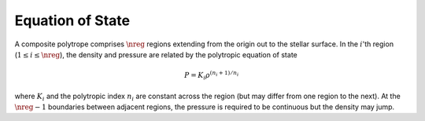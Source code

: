 .. _comp-ptrope-eos:

Equation of State
=================

A composite polytrope comprises :math:`\nreg` regions extending from
the origin out to the stellar surface. In the :math:`i`'th region
(:math:`1 \leq i \leq \nreg`), the density and pressure are related by the
polytropic equation of state

.. math::

   P = K_{i} \rho^{(n_{i} + 1)/n_{i}}

where :math:`K_{i}` and the polytropic index :math:`n_{i}` are
constant across the region (but may differ from one region
to the next). At the :math:`\nreg-1` boundaries between adjacent
regions, the pressure is required to be continuous but the
density may jump.
